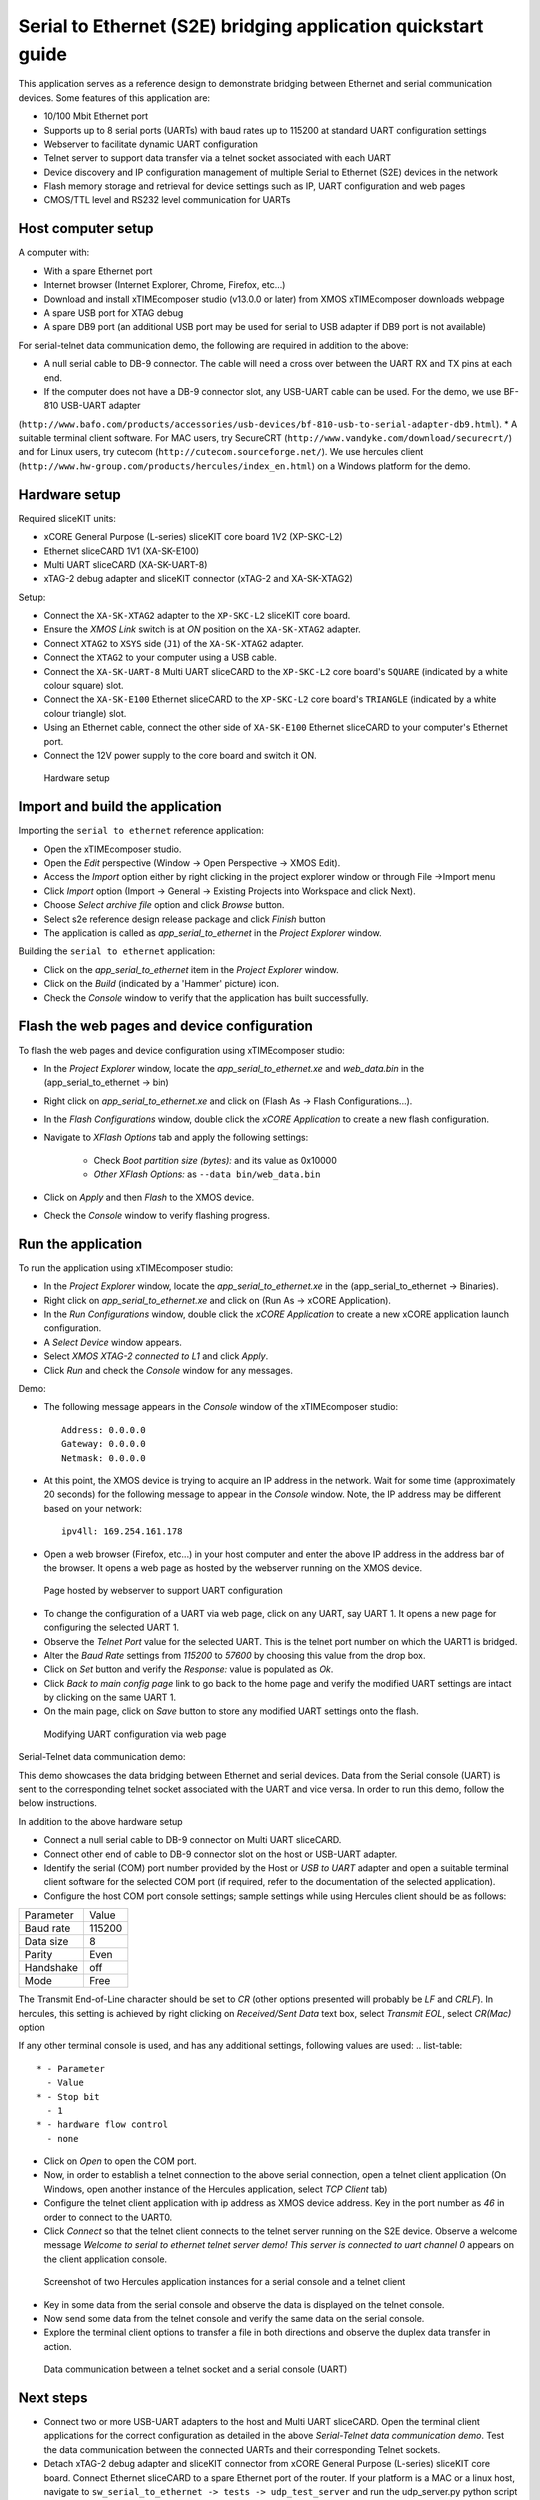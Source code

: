 Serial to Ethernet (S2E) bridging application quickstart guide
==============================================================
This application serves as a reference design to demonstrate bridging between Ethernet and serial communication devices.
Some features of this application are:

* 10/100 Mbit Ethernet port
* Supports up to 8 serial ports (UARTs) with baud rates up to 115200 at standard UART configuration settings
* Webserver to facilitate dynamic UART configuration
* Telnet server to support data transfer via a telnet socket associated with each UART
* Device discovery and IP configuration management of multiple Serial to Ethernet (S2E) devices in the network
* Flash memory storage and retrieval for device settings such as IP, UART configuration and web pages
* CMOS/TTL level and RS232 level communication for UARTs

Host computer setup
-------------------
A computer with:

* With a spare Ethernet port
* Internet browser (Internet Explorer, Chrome, Firefox, etc...)
* Download and install xTIMEcomposer studio (v13.0.0 or later) from XMOS xTIMEcomposer downloads webpage
* A spare USB port for XTAG debug
* A spare DB9 port (an additional USB port may be used for serial to USB adapter if DB9 port is not available)

For serial-telnet data communication demo, the following are required in addition to the above:

* A null serial cable to DB-9 connector. The cable will need a cross over between the UART RX and TX pins at each end.
* If the computer does not have a DB-9 connector slot, any USB-UART cable can be used. For the demo, we use BF-810 USB-UART adapter 
(``http://www.bafo.com/products/accessories/usb-devices/bf-810-usb-to-serial-adapter-db9.html``).
* A suitable terminal client software. For MAC users, try SecureCRT (``http://www.vandyke.com/download/securecrt/``) and for Linux users, try cutecom (``http://cutecom.sourceforge.net/``). We use hercules client (``http://www.hw-group.com/products/hercules/index_en.html``) on a Windows platform for the demo.

Hardware setup
--------------
Required sliceKIT units:

* xCORE General Purpose (L-series) sliceKIT core board 1V2 (XP-SKC-L2)
* Ethernet sliceCARD 1V1 (XA-SK-E100)
* Multi UART sliceCARD (XA-SK-UART-8)
* xTAG-2 debug adapter and sliceKIT connector (xTAG-2 and XA-SK-XTAG2)

Setup:

* Connect the ``XA-SK-XTAG2`` adapter to the ``XP-SKC-L2`` sliceKIT core board. 
* Ensure the *XMOS Link* switch is at *ON* position on the ``XA-SK-XTAG2`` adapter.
* Connect ``XTAG2`` to ``XSYS`` side (``J1``) of the ``XA-SK-XTAG2`` adapter.
* Connect the ``XTAG2`` to your computer using a USB cable.
* Connect the ``XA-SK-UART-8`` Multi UART sliceCARD to the ``XP-SKC-L2`` core board's ``SQUARE`` (indicated by a white colour square) slot.
* Connect the ``XA-SK-E100`` Ethernet sliceCARD to the ``XP-SKC-L2`` core board's ``TRIANGLE`` (indicated by a white colour triangle) slot.
* Using an Ethernet cable, connect the other side of ``XA-SK-E100`` Ethernet sliceCARD to your computer's Ethernet port.
* Connect the 12V power supply to the core board and switch it ON.

.. figure:: images/hardware_setup.*

   Hardware setup

Import and build the application
--------------------------------
Importing the ``serial to ethernet`` reference application:

* Open the xTIMEcomposer studio. 
* Open the *Edit* perspective (Window -> Open Perspective -> XMOS Edit).
* Access the *Import* option either by right clicking in the project explorer window or through File ->Import menu
* Click *Import* option (Import -> General -> Existing Projects into Workspace and click Next).
* Choose *Select archive file* option and click *Browse* button.
* Select s2e reference design release package and click *Finish* button
* The application is called as *app_serial_to_ethernet* in the *Project Explorer* window.

Building the ``serial to ethernet`` application:

* Click on the *app_serial_to_ethernet* item in the *Project Explorer* window.
* Click on the *Build* (indicated by a 'Hammer' picture) icon.
* Check the *Console* window to verify that the application has built successfully.

Flash the web pages and device configuration
--------------------------------------------

To flash the web pages and device configuration using xTIMEcomposer studio:

* In the *Project Explorer* window, locate the *app_serial_to_ethernet.xe* and *web_data.bin* in the (app_serial_to_ethernet -> bin)
* Right click on *app_serial_to_ethernet.xe* and click on (Flash As -> Flash Configurations...).
* In the *Flash Configurations* window, double click the *xCORE Application* to create a new flash configuration.
* Navigate to *XFlash Options* tab and apply the following settings:

   * Check *Boot partition size (bytes):* and its value as 0x10000
   * *Other XFlash Options:* as ``--data bin/web_data.bin``

* Click on *Apply* and then *Flash* to the XMOS device.
* Check the *Console* window to verify flashing progress.

Run the application
-------------------

To run the application using xTIMEcomposer studio:

* In the *Project Explorer* window, locate the *app_serial_to_ethernet.xe* in the (app_serial_to_ethernet -> Binaries).
* Right click on *app_serial_to_ethernet.xe* and click on (Run As -> xCORE Application).
* In the *Run Configurations* window, double click the *xCORE Application* to create a new xCORE application launch configuration.
* A *Select Device* window appears.
* Select *XMOS XTAG-2 connected to L1* and click *Apply*.
* Click *Run* and check the *Console* window for any messages.

Demo:

* The following message appears in the *Console* window of the xTIMEcomposer studio::

   Address: 0.0.0.0
   Gateway: 0.0.0.0
   Netmask: 0.0.0.0

* At this point, the XMOS device is trying to acquire an IP address in the network. Wait for some time (approximately 20 seconds) for the following message to appear in the *Console* window. Note, the IP address may be different based on your network::

   ipv4ll: 169.254.161.178

* Open a web browser (Firefox, etc...) in your host computer and enter the above IP address in the address bar of the browser. It opens a web page as hosted by the webserver running on the XMOS device.

.. figure:: images/webpage.*

   Page hosted by webserver to support UART configuration

* To change the configuration of a UART via web page, click on any UART, say UART 1. It opens a new page for configuring the selected UART 1.
* Observe the *Telnet Port* value for the selected UART. This is the telnet port number on which the UART1 is bridged.
* Alter the *Baud Rate* settings from *115200* to *57600* by choosing this value from the drop box.
* Click on *Set* button and verify the *Response:* value is populated as *Ok*.
* Click *Back to main config page* link to go back to the home page and verify the modified UART settings are intact by clicking on the same UART 1.
* On the main page, click on *Save* button to store any modified UART settings onto the flash.

.. figure:: images/modify_uart_configuration.*

   Modifying UART configuration via web page

Serial-Telnet data communication demo:

This demo showcases the data bridging between Ethernet and serial devices. Data from the Serial console (UART) is sent to the corresponding telnet socket associated with the UART and vice versa. In order to run this demo, follow the below instructions.

In addition to the above hardware setup

* Connect a null serial cable to DB-9 connector on Multi UART sliceCARD.
* Connect other end of cable to DB-9 connector slot on the host or USB-UART adapter.
* Identify the serial (COM) port number provided by the Host or *USB to UART* adapter and open a suitable terminal client software for the selected COM port (if required, refer to the documentation of the selected application).

* Configure the host COM port console settings; sample settings while using Hercules client should be as follows: 

.. list-table::
    
    * - Parameter
      - Value
    * - Baud rate
      - 115200
    * - Data size
      - 8
    * - Parity
      - Even
    * - Handshake
      - off
    * - Mode
      - Free

The Transmit End-of-Line character should be set to `CR` (other options presented will probably be `LF` and `CR\LF`). In hercules, this setting is achieved by right clicking on `Received/Sent Data` text box, select `Transmit EOL`, select `CR(Mac)` option

If any other terminal console is used, and has any additional settings, following values are used:
.. list-table::

    * - Parameter
      - Value
    * - Stop bit
      - 1
    * - hardware flow control
      - none

* Click on *Open* to open the COM port.

* Now, in order to establish a telnet connection to the above serial connection, open a telnet client application (On Windows, open another instance of the Hercules application, select *TCP Client* tab)
* Configure the telnet client application with ip address as XMOS device address. Key in the port number as *46* in order to connect to the UART0.
* Click *Connect* so that the telnet client connects to the telnet server running on the S2E device. Observe a welcome message *Welcome to serial to ethernet telnet server demo! This server is connected to uart channel 0* appears on the client application console.

.. figure:: images/terminal_clients.*

   Screenshot of two Hercules application instances for a serial console and a telnet client

* Key in some data from the serial console and observe the data is displayed on the telnet console.
* Now send some data from the telnet console and verify the same data on the serial console.
* Explore the terminal client options to transfer a file in both directions and observe the duplex data transfer in action.
 
.. figure:: images/data_communication.*

   Data communication between a telnet socket and a serial console (UART)

Next steps
----------

* Connect two or more USB-UART adapters to the host and Multi UART sliceCARD. Open the terminal client applications for the correct configuration as detailed in the above *Serial-Telnet data communication demo*. Test the data communication between the connected UARTs and their corresponding Telnet sockets.

* Detach xTAG-2 debug adapter and sliceKIT connector from xCORE General Purpose (L-series) sliceKIT core board. Connect Ethernet sliceCARD to a spare Ethernet port of the router. If your platform is a MAC or a linux host, navigate to ``sw_serial_to_ethernet -> tests -> udp_test_server`` and run the udp_server.py python script (python udp_server.py). If you are using a Windows host, download *Serial_to_Ethernet_UDP_test_server* package and extract its contents to a directory. Navigate to (udp_test_server -> windows -> udp_server.exe), right-click on udp-server.exe and run as Administrator. The script displays the selected network adapter on the console. If there are multiple network adapters on your host, ensure the ip address used by the script corresponds to the one used by your network adapter connected to the router. Now, select option ``1`` to discover the S2E devices available on the network. Look at the S2E device ip address as displayed by the script. Open a web page or test Telnet-UART data communication using ip of the S2E device. Select other choices to change ip configuration settings of the S2E device(s).

* Take a look at the ``http://xcore.github.io/sw_serial_to_ethernet`` for a more detailed documentation on using various features, design and programming guide for the application.
